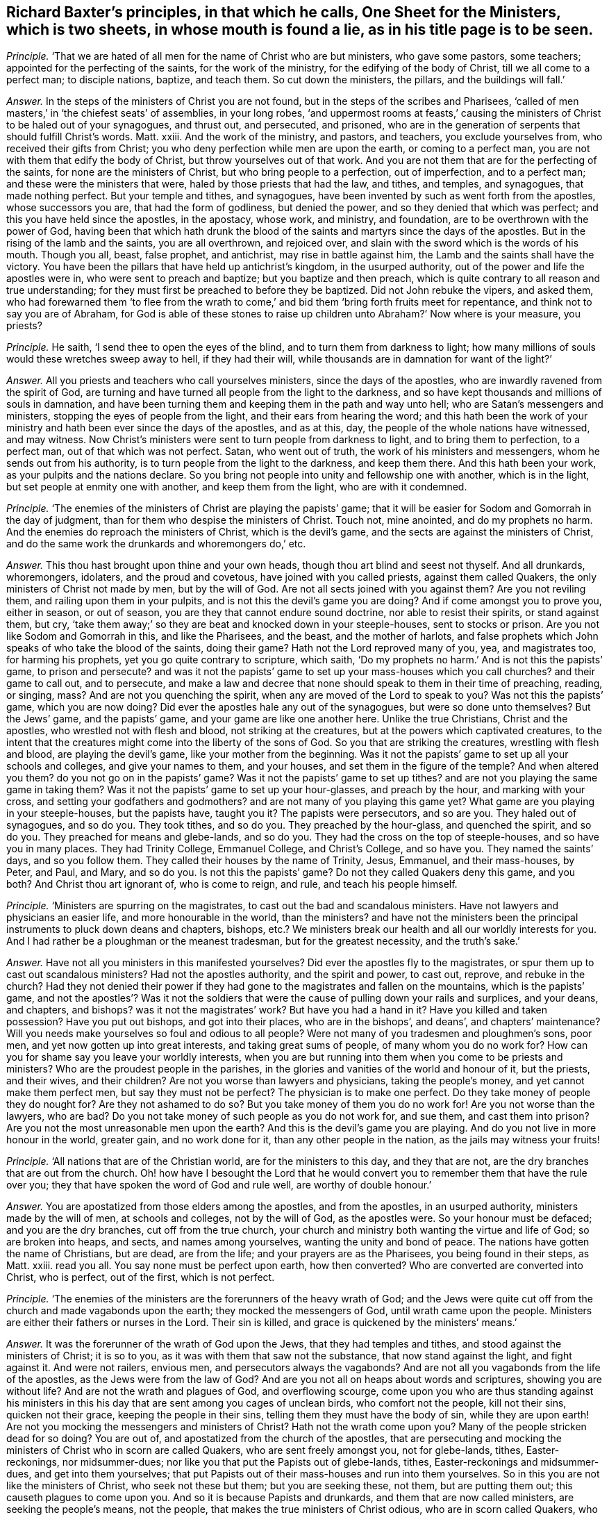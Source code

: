 [.style-blurb, short="One Sheet for Ministers"]
== Richard Baxter`'s principles, in that which he calls, [.book-title]#One Sheet for the Ministers,# which is two sheets, in whose mouth is found a lie, as in his title page is to be seen.

[.discourse-part]
_Principle._ '`That we are hated of all men for the name of Christ who are but ministers,
who gave some pastors, some teachers; appointed for the perfecting of the saints,
for the work of the ministry, for the edifying of the body of Christ,
till we all come to a perfect man; to disciple nations, baptize, and teach them.
So cut down the ministers, the pillars, and the buildings will fall.`'

[.discourse-part]
_Answer._ In the steps of the ministers of Christ you are not found,
but in the steps of the scribes and Pharisees,
'`called of men masters,`' in '`the chiefest seats`' of assemblies, in your long robes,
'`and uppermost rooms at feasts,`' causing the ministers
of Christ to be haled out of your synagogues,
and thrust out, and persecuted, and prisoned,
who are in the generation of serpents that should fulfill Christ`'s words.
Matt.
xxiii.
And the work of the ministry, and pastors, and teachers, you exclude yourselves from,
who received their gifts from Christ;
you who deny perfection while men are upon the earth, or coming to a perfect man,
you are not with them that edify the body of Christ,
but throw yourselves out of that work.
And you are not them that are for the perfecting of the saints,
for none are the ministers of Christ, but who bring people to a perfection,
out of imperfection, and to a perfect man; and these were the ministers that were,
haled by those priests that had the law, and tithes, and temples, and synagogues,
that made nothing perfect.
But your temple and tithes, and synagogues,
have been invented by such as went forth from the apostles, whose successors you are,
that had the form of godliness, but denied the power,
and so they denied that which was perfect; and this you have held since the apostles,
in the apostacy, whose work, and ministry, and foundation,
are to be overthrown with the power of God,
having been that which hath drunk the blood of the
saints and martyrs since the days of the apostles.
But in the rising of the lamb and the saints, you are all overthrown, and rejoiced over,
and slain with the sword which is the words of his mouth.
Though you all, beast, false prophet, and antichrist, may rise in battle against him,
the Lamb and the saints shall have the victory.
You have been the pillars that have held up antichrist`'s kingdom,
in the usurped authority, out of the power and life the apostles were in,
who were sent to preach and baptize; but you baptize and then preach,
which is quite contrary to all reason and true understanding;
for they must first be preached to before they be baptized.
Did not John rebuke the vipers, and asked them,
who had forewarned them '`to flee from the wrath to come,`'
and bid them '`bring forth fruits meet for repentance,
and think not to say you are of Abraham,
for God is able of these stones to raise up children
unto Abraham?`' Now where is your measure,
you priests?

[.discourse-part]
_Principle._ He saith, '`I send thee to open the eyes of the blind,
and to turn them from darkness to light;
how many millions of souls would these wretches sweep away to hell,
if they had their will, while thousands are in damnation for want of the light?`'

[.discourse-part]
_Answer._ All you priests and teachers who call yourselves ministers,
since the days of the apostles, who are inwardly ravened from the spirit of God,
are turning and have turned all people from the light to the darkness,
and so have kept thousands and millions of souls in damnation,
and have been turning them and keeping them in the path and way unto hell;
who are Satan`'s messengers and ministers, stopping the eyes of people from the light,
and their ears from hearing the word;
and this hath been the work of your ministry and
hath been ever since the days of the apostles,
and as at this, day, the people of the whole nations have witnessed, and may witness.
Now Christ`'s ministers were sent to turn people from darkness to light,
and to bring them to perfection, to a perfect man, out of that which was not perfect.
Satan, who went out of truth, the work of his ministers and messengers,
whom he sends out from his authority, is to turn people from the light to the darkness,
and keep them there.
And this hath been your work, as your pulpits and the nations declare.
So you bring not people into unity and fellowship one with another,
which is in the light, but set people at enmity one with another,
and keep them from the light, who are with it condemned.

[.discourse-part]
_Principle._ '`The enemies of the ministers of Christ are playing the papists`' game;
that it will be easier for Sodom and Gomorrah in the day of judgment,
than for them who despise the ministers of Christ.
Touch not, mine anointed, and do my prophets no harm.
And the enemies do reproach the ministers of Christ, which is the devil`'s game,
and the sects are against the ministers of Christ,
and do the same work the drunkards and whoremongers do,`' etc.

[.discourse-part]
_Answer._ This thou hast brought upon thine and your own heads,
though thou art blind and seest not thyself.
And all drunkards, whoremongers, idolaters, and the proud and covetous,
have joined with you called priests, against them called Quakers,
the only ministers of Christ not made by men, but by the will of God.
Are not all sects joined with you against them?
Are you not reviling them, and railing upon them in your pulpits,
and is not this the devil`'s game you are doing?
And if come amongst you to prove you, either in season, or out of season,
you are they that cannot endure sound doctrine, nor able to resist their spirits,
or stand against them, but cry,
'`take them away;`' so they are beat and knocked down in your steeple-houses,
sent to stocks or prison.
Are you not like Sodom and Gomorrah in this, and like the Pharisees, and the beast,
and the mother of harlots,
and false prophets which John speaks of who take the blood of the saints,
doing their game?
Hath not the Lord reproved many of you, yea, and magistrates too,
for harming his prophets, yet you go quite contrary to scripture, which saith,
'`Do my prophets no harm.`' And is not this the papists`' game, to prison and persecute?
and was it not the papists`' game to set up your mass-houses which you call churches?
and their game to call out, and to persecute,
and make a law and decree that none should speak to them in their time of preaching,
reading, or singing, mass?
And are not you quenching the spirit, when any are moved of the Lord to speak to you?
Was not this the papists`' game, which you are now doing?
Did ever the apostles hale any out of the synagogues, but were so done unto themselves?
But the Jews`' game, and the papists`' game, and your game are like one another here.
Unlike the true Christians, Christ and the apostles,
who wrestled not with flesh and blood, not striking at the creatures,
but at the powers which captivated creatures,
to the intent that the creatures might come into the liberty of the sons of God.
So you that are striking the creatures, wrestling with flesh and blood,
are playing the devil`'s game, like your mother from the beginning.
Was it not the papists`' game to set up all your schools and colleges,
and give your names to them, and your houses, and set them in the figure of the temple?
And when altered you them?
do you not go on in the papists`' game?
Was it not the papists`' game to set up tithes?
and are not you playing the same game in taking them?
Was it not the papists`' game to set up your hour-glasses, and preach by the hour,
and marking with your cross, and setting your godfathers and godmothers?
and are not many of you playing this game yet?
What game are you playing in your steeple-houses, but the papists have, taught you it?
The papists were persecutors, and so are you.
They haled out of synagogues, and so do you.
They took tithes, and so do you.
They preached by the hour-glass, and quenched the spirit, and so do you.
They preached for means and glebe-lands, and so do you.
They had the cross on the top of steeple-houses, and so have you in many places.
They had Trinity College, Emmanuel College, and Christ`'s College, and so have you.
They named the saints`' days, and so you follow them.
They called their houses by the name of Trinity, Jesus, Emmanuel, and their mass-houses,
by Peter, and Paul, and Mary, and so do you.
Is not this the papists`' game?
Do not they called Quakers deny this game, and you both?
And Christ thou art ignorant of, who is come to reign, and rule,
and teach his people himself.

[.discourse-part]
_Principle._ '`Ministers are spurring on the magistrates,
to cast out the bad and scandalous ministers.
Have not lawyers and physicians an easier life, and more honourable in the world,
than the ministers?
and have not the ministers been the principal instruments to pluck down deans and chapters,
bishops, etc.? We ministers break our health and all our worldly interests for you.
And I had rather be a ploughman or the meanest tradesman, but for the greatest necessity,
and the truth`'s sake.`'

[.discourse-part]
_Answer._ Have not all you ministers in this manifested yourselves?
Did ever the apostles fly to the magistrates,
or spur them up to cast out scandalous ministers?
Had not the apostles authority, and the spirit and power, to cast out, reprove,
and rebuke in the church?
Had they not denied their power if they had gone
to the magistrates and fallen on the mountains,
which is the papists`' game,
and not the apostles`'? Was it not the soldiers that
were the cause of pulling down your rails and surplices,
and your deans, and chapters, and bishops?
was it not the magistrates`' work?
But have you had a hand in it?
Have you killed and taken possession?
Have you put out bishops, and got into their places, who are in the bishops`',
and deans`', and chapters`' maintenance?
Will you needs make yourselves so foul and odious to all people?
Were not many of you tradesmen and ploughmen`'s sons, poor men,
and yet now gotten up into great interests, and taking great sums of people,
of many whom you do no work for?
How can you for shame say you leave your worldly interests,
when you are but running into them when you come to be priests and ministers?
Who are the proudest people in the parishes,
in the glories and vanities of the world and honour of it, but the priests,
and their wives, and their children?
Are not you worse than lawyers and physicians, taking the people`'s money,
and yet cannot make them perfect men, but say they must not be perfect?
The physician is to make one perfect.
Do they take money of people they do nought for?
Are they not ashamed to do so?
But you take money of them you do no work for!
Are you not worse than the lawyers, who are bad?
Do you not take money of such people as you do not work for, and sue them,
and cast them into prison?
Are you not the most unreasonable men upon the earth?
And this is the devil`'s game you are playing.
And do you not live in more honour in the world, greater gain, and no work done for it,
than any other people in the nation, as the jails may witness your fruits!

[.discourse-part]
_Principle._ '`All nations that are of the Christian world, are for the ministers to this day,
and they that are not, are the dry branches that are out from the church.
Oh! how have I besought the Lord that he would convert
you to remember them that have the rule over you;
they that have spoken the word of God and rule well, are worthy of double honour.`'

[.discourse-part]
_Answer._ You are apostatized from those elders among the apostles, and from the apostles,
in an usurped authority, ministers made by the will of men, at schools and colleges,
not by the will of God, as the apostles were.
So your honour must be defaced; and you are the dry branches,
cut off from the true church,
your church and ministry both wanting the virtue and life of God;
so are broken into heaps, and sects, and names among yourselves,
wanting the unity and bond of peace.
The nations have gotten the name of Christians, but are dead, are from the life;
and your prayers are as the Pharisees, you being found in their steps, as Matt.
xxiii.
read you all.
You say none must be perfect upon earth, how then converted?
Who are converted are converted into Christ, who is perfect, out of the first,
which is not perfect.

[.discourse-part]
_Principle._ '`The enemies of the ministers are the forerunners of the heavy wrath of God;
and the Jews were quite cut off from the church and made vagabonds upon the earth;
they mocked the messengers of God, until wrath came upon the people.
Ministers are either their fathers or nurses in the Lord.
Their sin is killed, and grace is quickened by the ministers`' means.`'

[.discourse-part]
_Answer._ It was the forerunner of the wrath of God upon the Jews,
that they had temples and tithes, and stood against the ministers of Christ;
it is so to you, as it was with them that saw not the substance,
that now stand against the light, and fight against it.
And were not railers, envious men, and persecutors always the vagabonds?
And are not all you vagabonds from the life of the apostles,
as the Jews were from the law of God?
And are you not all on heaps about words and scriptures, showing you are without life?
And are not the wrath and plagues of God, and overflowing scourge,
come upon you who are thus standing against his ministers in this
his day that are sent among you cages of unclean birds,
who comfort not the people, kill not their sins, quicken not their grace,
keeping the people in their sins, telling them they must have the body of sin,
while they are upon earth!
Are not you mocking the messengers and ministers of Christ?
Hath not the wrath come upon you?
Many of the people stricken dead for so doing?
You are out of, and apostatized from the church of the apostles,
that are persecuting and mocking the ministers of Christ who in scorn are called Quakers,
who are sent freely amongst you, not for glebe-lands, tithes, Easter-reckonings,
nor midsummer-dues; nor like you that put the Papists out of glebe-lands, tithes,
Easter-reckonings and midsummer-dues, and get into them yourselves;
that put Papists out of their mass-houses and run into them yourselves.
So in this you are not like the ministers of Christ, who seek not these but them;
but you are seeking these, not them, but are putting them out;
this causeth plagues to come upon you.
And so it is because Papists and drunkards, and them that are now called ministers,
are seeking the people`'s means, not the people,
that makes the true ministers of Christ odious, who are in scorn called Quakers,
who seek not theirs but them.
And you are neither the true fathers nor the true nurses, but in the apostacy from them,
and kicking against that which pricks you, going in Saul`'s steps,
who went with priests that had tithes, who were strayed from the life,
and saw not the substance, as you raveners from the spirit of God have set up tithes,
who see not the substance; you harden yourselves, not hearing the voice,
from whose eyes repentance is hid, posting on for your earthly interests and means,
posting to courts, sessions, assizes, and benches.
And this is the work you are doing, as the courts, sessions, and assizes declare,
hurrying the people thither, seeking theirs not them; your spirits are tried at courts,
sessions, and assizes, to be the false spirits that went forth into the world,
which Peter, Jude, and John speak of, which went forth from them,
and separated themselves, which the world since went after, who have been in Cain`'s,
Core`'s, and Balaam`'s way.

[.discourse-part]
_Principle._ '`Tradesmen and princes`' labour preserves health, but mine consumes it.`'

[.discourse-part]
_Answer._ Here thou hast shown that thy labour, work, and ministry are not of God,
that preserves health and strength;
for the work of the ministry is to bring into the saving health, and preserve it,
and not consume it, as thy work doth; that they may honour God with their substance,
and serve him with all their strength.

[.discourse-part]
_Principle._ '`The law gives tithes,`' say the priests, and allow '`we may forbear,
working,`' and we '`are content with food and raiment; and to give away our tithes,
if the people will allow us food and raiment for us and our children,
as is fit to make them serviceable, yet the Quakers call the ministers covetous.`'

[.discourse-part]
_Answer._ The Jews`' priests who were made obedient to the faith, had a commandment,
while they were under the priesthood, to take tithes according to the law,
but the ministers now turn again from the faith to the law,
and say the law of God gives it them,
and say the tithes are not the people`'s but the Lord`'s. Did not
the apostles cut off tithes before the law and in the law,
the priesthood and law both?
And have not you here shown yourselves apostatized from the apostles, so in the apostacy,
who have set up a law, the first author whereof was the pope,
and say the law gives it us,
and that you would not leave tithes unless the people
would make a bargain with you to maintain you,
your wives and children?
Was this the work of the apostles`' ministry?
What shameless words are these!
What!
Set yourselves thus that all people may view your folly?
What the apostles did give, was it upon condition,
that the people should give them food and raiment for it?
Did not the apostles say,
'`He that will not work let him not eat?`' But from the
whole practice of the apostles you are apostatized.
And are not your covetous practices discovered through all the courts, sessions,
and assizes in the nation?
You posting up thither, and suing,
and causing them to go thither you do no work for
what is this but covetousness and unrighteousness?

[.discourse-part]
_Principle._ '`The Quakers say,
that the priests are persecutors like the priests and Pharisees of old;
but they shall be taught one day to know, that if the magistrate stops their mouths,
he does no more persecute them, than a thief when he is hanged,`' etc.
You say, '`you wish all the Lord`'s people were prophets.`'

[.discourse-part]
_Answer._ This is a lie found in your mouths; for you say prophesying is ceased;
this you sound abroad all the world over, as far as you can.
This shows that you are not able to stop their mouths,
nor resist the spirits of those of whom you say,
it will be no more persecution for the magistrate to stop their mouths,
than to hang a thief.
And thus to all magistrates that fear God, you appear with shame;
and all may see what you crouch for under the mountains, for blood, Jezebel like,
and make the magistrates your pack-horses, and the executioners of your malice.
But the Lord God of heaven and earth, in his wisdom, is opening the eyes of many;
that moderation appears in such in whose hearts the fear of the Lord is placed,
that tries many of you, and turns many of you to your own weapons,
to see what weapons you have, and they find you but wrestlers against flesh and blood,
striking at the creatures, not at the power which captivates them,
to bring them out of it into the liberty of the sons of God.
The true ministers`' work was to beat down blasphemers, errors, and false prophets;
to stop the mouths of gainsayers; rebuke, exhort, teach, instruct with all authority,
and cut off occasions with spiritual weapons.
And this power had they in the church, and cried not to the magistrate, '`take them away,
they disturb me.`' Oh! shameless! shame thyself before all the people in the congregation!
This was not the work of the ministers of Christ to do so.
And this authority in the church, before mentioned,
which the ministers of Christ had to stop the mouths of gainsayers,
and silence false prophets and blasphemers, they had from God,
and looked not at men to help them; but they who apostatized from the apostles,
the beast, the false prophet, the mother of harlots, that deceived the nations,
that were out of the power of the apostles and Christ, have had their power from men;
all the false ministers upon earth are seeking to them to stop blasphemers as they imagine,
being but contrary to their minds, while they themselves are the blasphemers,
as weighed and judged by the scriptures and spirit of truth.
And the magistrates`' work, the power which he receives from God,
is to punish profane open sins;
and the ministers`' work is to bring people from under that occasion.

[.discourse-part]
_Principle._ '`The magistrates set their guards at our doors, and let in none but whom they please.
Let the kings of the earth show an uninterrupted succession,
giving them right to their crowns,
and I will show a more undoubted succession to the ministry.
All the Christians in our parishes are our flock,
we undertake to prove the truth of such churches.`'

[.discourse-part]
_Answer._ Your church is guarded with carnal weapons,
and the succession of your ministry is like unto the succession of earthly kings`' crowns,
which are all made by the will of men.
And the magistrates have been but your servants,
and through ignorance have quenched the spirit.
And your work hath been to destroy the order concerning edification, practice,
and doctrine of the apostles in the true church, who said, '`Let all speak one by one.
If any thing be revealed to another that sits by, let the first hold his peace.
The spirit of the prophets is subject to the prophets.`' From this you are apostatized,
and have gotten a law to stop the practice of this in your church apostacy, whose doors,
many of them, you keep with clubs and staves,
lest any should be moved from the spirit of the Lord to speak amongst you from the Lord.
And your parishes and flock which you undertake to prove to be a true church;
alack for you!
That people should be so impudent as to say these are the pillars and ground of truth,
or that the steeple-houses are the pillars and ground of truth!
A company of drunkards, swearers, covetous, proud persons, given to pleasures, you are,
like them that said they were Jews, and were not, but the synagogue of Satan,
a nest of unclean birds.

[.discourse-part]
_Principle._ '`We expect not perfect unity, till we have perfect knowledge and holiness.`'

[.discourse-part]
_Answer._ Have you cried up yourselves to be the ministers of Christ all this while,
and have not perfect knowledge, perfect holiness, perfect unity?
The least unity is perfect in the spirit, and the least knowledge,
and the least holiness in the spirit; and you acknowledge you have not perfect unity,
perfect knowledge, perfect holiness,
and this hath been the cause you have kept all people since the apostles in blindness,
out of the unity, in that which is unholy, who say you have not the perfect knowledge,
for the least degree of holiness is perfect, and in the holiness is the unity,
in which is the perfect knowledge, though in the least degree.
And this thou hast confessed you have not, and we do believe you;
and from thy own words thou and you are proved unsanctified;
for who are sanctified have perfect unity, perfect knowledge, perfect holiness.

[.discourse-part]
_Principle._ '`I use notes as much as any man, when I am lazy or busy,`' etc.

[.discourse-part]
_Answer._ This is what holds up your lazy minds, what you gather out of books,
selling it again by the hour-glass;
and you make that day you call the sabbath your market day,
selling both prayers and preaching,
who have not the spirit of the Lord to lead you to speak as it moves,
and to lead you to all truth as it did the disciples.
So it is laziness indeed that hath set up your notes,
and you read them by the glass for money,
and have learned seven years out of books and colleges,
and then gather up notes out of your authors and books, and thus make a trade of them,
and then tell the people you are sent, and it is the word of the Lord,
when it is but from the reading of books!
And yet you tell people you never heard the voice of God, if any ask you;
and thus deluders are judged out of their own mouths, who have a law,
if any are moved of the spirit of the Lord, while they are reading their notes,
or speaking before or after,
none are to speak against what they have gathered out of their books and studies;
which was not the work of the true ministry,
but the work of those who were out from the true spirit,
and so were ministers of the letter, and old authors, and notes.

[.discourse-part]
_Principle._ He saith, '`They are unmerciful men that say, more glorious days are appearing,
and that the saints shall rule the world.`'

[.discourse-part]
_Answer._ In this thou hast judged thyself, and there need no more words be spoken to it.
And the rest of thy lies and slanders in thy book, are not worth mentioning,
they will fall upon thy own head.
